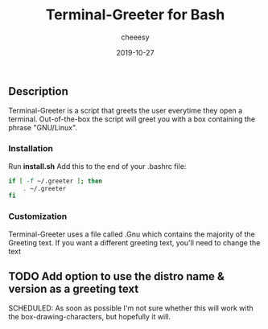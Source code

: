 #+TITLE: Terminal-Greeter for Bash
#+AUTHOR: cheeesy
#+DATE: 2019-10-27

** Description
   Terminal-Greeter is a script that greets the user everytime they open a terminal.
   Out-of-the-box the script will greet you with a box containing the phrase "GNU/Linux".
*** Installation
    Run *install.sh* Add this to the end of your .bashrc file:

#+BEGIN_SRC bash
if [ -f ~/.greeter ]; then
    . ~/.greeter
fi
#+END_SRC
*** Customization
    Terminal-Greeter uses a file called .Gnu which contains the majority of the Greeting text.
    If you want a different greeting text, you'll need to change the text

** TODO Add option to use the distro name & version as a greeting text
   SCHEDULED: As soon as possible
   I'm not sure whether this will work with the box-drawing-characters, but hopefully it will.

